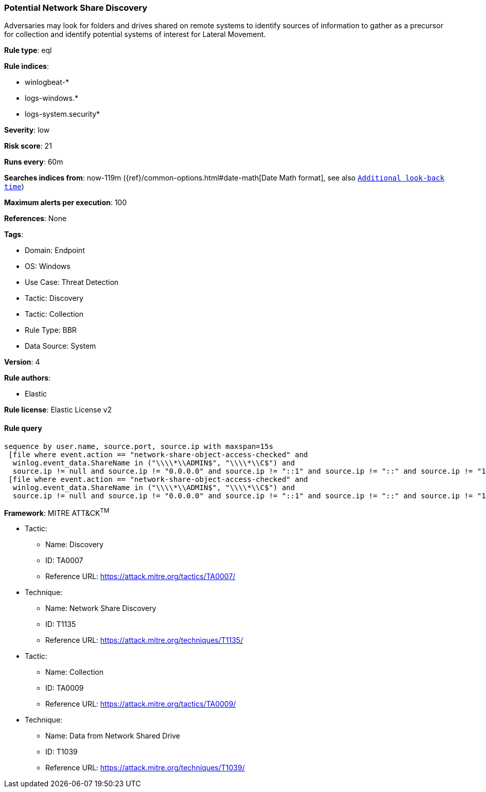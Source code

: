 [[potential-network-share-discovery]]
=== Potential Network Share Discovery

Adversaries may look for folders and drives shared on remote systems to identify sources of information to gather as a precursor for collection and identify potential systems of interest for Lateral Movement.

*Rule type*: eql

*Rule indices*: 

* winlogbeat-*
* logs-windows.*
* logs-system.security*

*Severity*: low

*Risk score*: 21

*Runs every*: 60m

*Searches indices from*: now-119m ({ref}/common-options.html#date-math[Date Math format], see also <<rule-schedule, `Additional look-back time`>>)

*Maximum alerts per execution*: 100

*References*: None

*Tags*: 

* Domain: Endpoint
* OS: Windows
* Use Case: Threat Detection
* Tactic: Discovery
* Tactic: Collection
* Rule Type: BBR
* Data Source: System

*Version*: 4

*Rule authors*: 

* Elastic

*Rule license*: Elastic License v2


==== Rule query


[source, js]
----------------------------------
sequence by user.name, source.port, source.ip with maxspan=15s 
 [file where event.action == "network-share-object-access-checked" and 
  winlog.event_data.ShareName in ("\\\\*\\ADMIN$", "\\\\*\\C$") and 
  source.ip != null and source.ip != "0.0.0.0" and source.ip != "::1" and source.ip != "::" and source.ip != "127.0.0.1"]
 [file where event.action == "network-share-object-access-checked" and 
  winlog.event_data.ShareName in ("\\\\*\\ADMIN$", "\\\\*\\C$") and 
  source.ip != null and source.ip != "0.0.0.0" and source.ip != "::1" and source.ip != "::" and source.ip != "127.0.0.1"]

----------------------------------

*Framework*: MITRE ATT&CK^TM^

* Tactic:
** Name: Discovery
** ID: TA0007
** Reference URL: https://attack.mitre.org/tactics/TA0007/
* Technique:
** Name: Network Share Discovery
** ID: T1135
** Reference URL: https://attack.mitre.org/techniques/T1135/
* Tactic:
** Name: Collection
** ID: TA0009
** Reference URL: https://attack.mitre.org/tactics/TA0009/
* Technique:
** Name: Data from Network Shared Drive
** ID: T1039
** Reference URL: https://attack.mitre.org/techniques/T1039/
